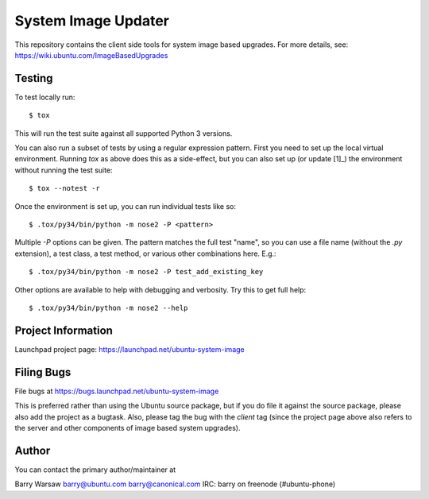 ======================
 System Image Updater
======================

This repository contains the client side tools for system image based
upgrades.  For more details, see: https://wiki.ubuntu.com/ImageBasedUpgrades


Testing
=======

To test locally run::

    $ tox

This will run the test suite against all supported Python 3 versions.

You can also run a subset of tests by using a regular expression pattern.
First you need to set up the local virtual environment.  Running `tox` as
above does this as a side-effect, but you can also set up (or update [1]_) the
environment without running the test suite::

    $ tox --notest -r

Once the environment is set up, you can run individual tests like so::

    $ .tox/py34/bin/python -m nose2 -P <pattern>

Multiple `-P` options can be given.  The pattern matches the full test "name",
so you can use a file name (without the `.py` extension), a test class, a test
method, or various other combinations here.  E.g.::

    $ .tox/py34/bin/python -m nose2 -P test_add_existing_key

Other options are available to help with debugging and verbosity.  Try this to
get full help::

    $ .tox/py34/bin/python -m nose2 --help


Project Information
===================

Launchpad project page: https://launchpad.net/ubuntu-system-image


Filing Bugs
===========

File bugs at https://bugs.launchpad.net/ubuntu-system-image

This is preferred rather than using the Ubuntu source package, but if you do
file it against the source package, please also add the project as a bugtask.
Also, please tag the bug with the `client` tag (since the project page above
also refers to the server and other components of image based system
upgrades).


Author
======

You can contact the primary author/maintainer at

Barry Warsaw
barry@ubuntu.com
barry@canonical.com
IRC: barry on freenode (#ubuntu-phone)


.. _[1]: Sometimes you need to update the environment, if for example you make
         a change to the entry points in main.py or service.py.
